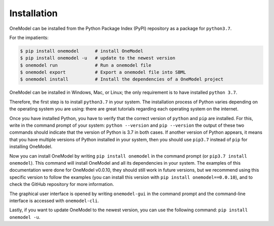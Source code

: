 Installation
============

OneModel can be installed from the Python Package Index (PyPI) repository as a package for ``python3.7``.

For the impatients:

.. code-block:: bash

  $ pip install onemodel      # install OneModel
  $ pip install onemodel -u   # update to the newest version
  $ onemodel run              # Run a onemodel file
  $ onemodel export           # Export a onemodel file into SBML
  $ onemodel install          # Install the dependencies of a OneModel project

OneModel can be installed in Windows, Mac, or Linux; the only requirement is to have installed ``python 3.7``.

Therefore, the first step is to install ``python3.7`` in your system.
The installation process of Python varies depending on the operating system you are using: there are great tutorials regarding each operating system on the internet.

Once you have installed Python, you have to verify that the correct version of ``python`` and ``pip`` are installed. For this, write in the command prompt of your system: ``python --version`` and ``pip --version`` the output of these two commands should indicate that the version of Python is 3.7 in both cases.
If another version of Python appears, it means that you have multiple versions of Python installed in your system, then you should use ``pip3.7`` instead of ``pip`` for installing OneModel.

Now you can install OneModel by writing ``pip install onemodel`` in the command prompt (or ``pip3.7 install onemodel``). This command will install OneModel and all its dependencies in your system.
The examples of this documentation were done for OneModel v0.0.10, they should still work in future versions, but we recommend using this specific version to follow the examples (you can install this version with ``pip install onemodel==0.0.10``), and to check the GitHub repository for more information.

The graphical user interface is opened by writing ``onemodel-gui`` in the command prompt and the command-line interface is accessed with ``onemodel-cli``.

Lastly, if you want to update OneModel to the newest version, you can use the following command: ``pip install onemodel -u``.



